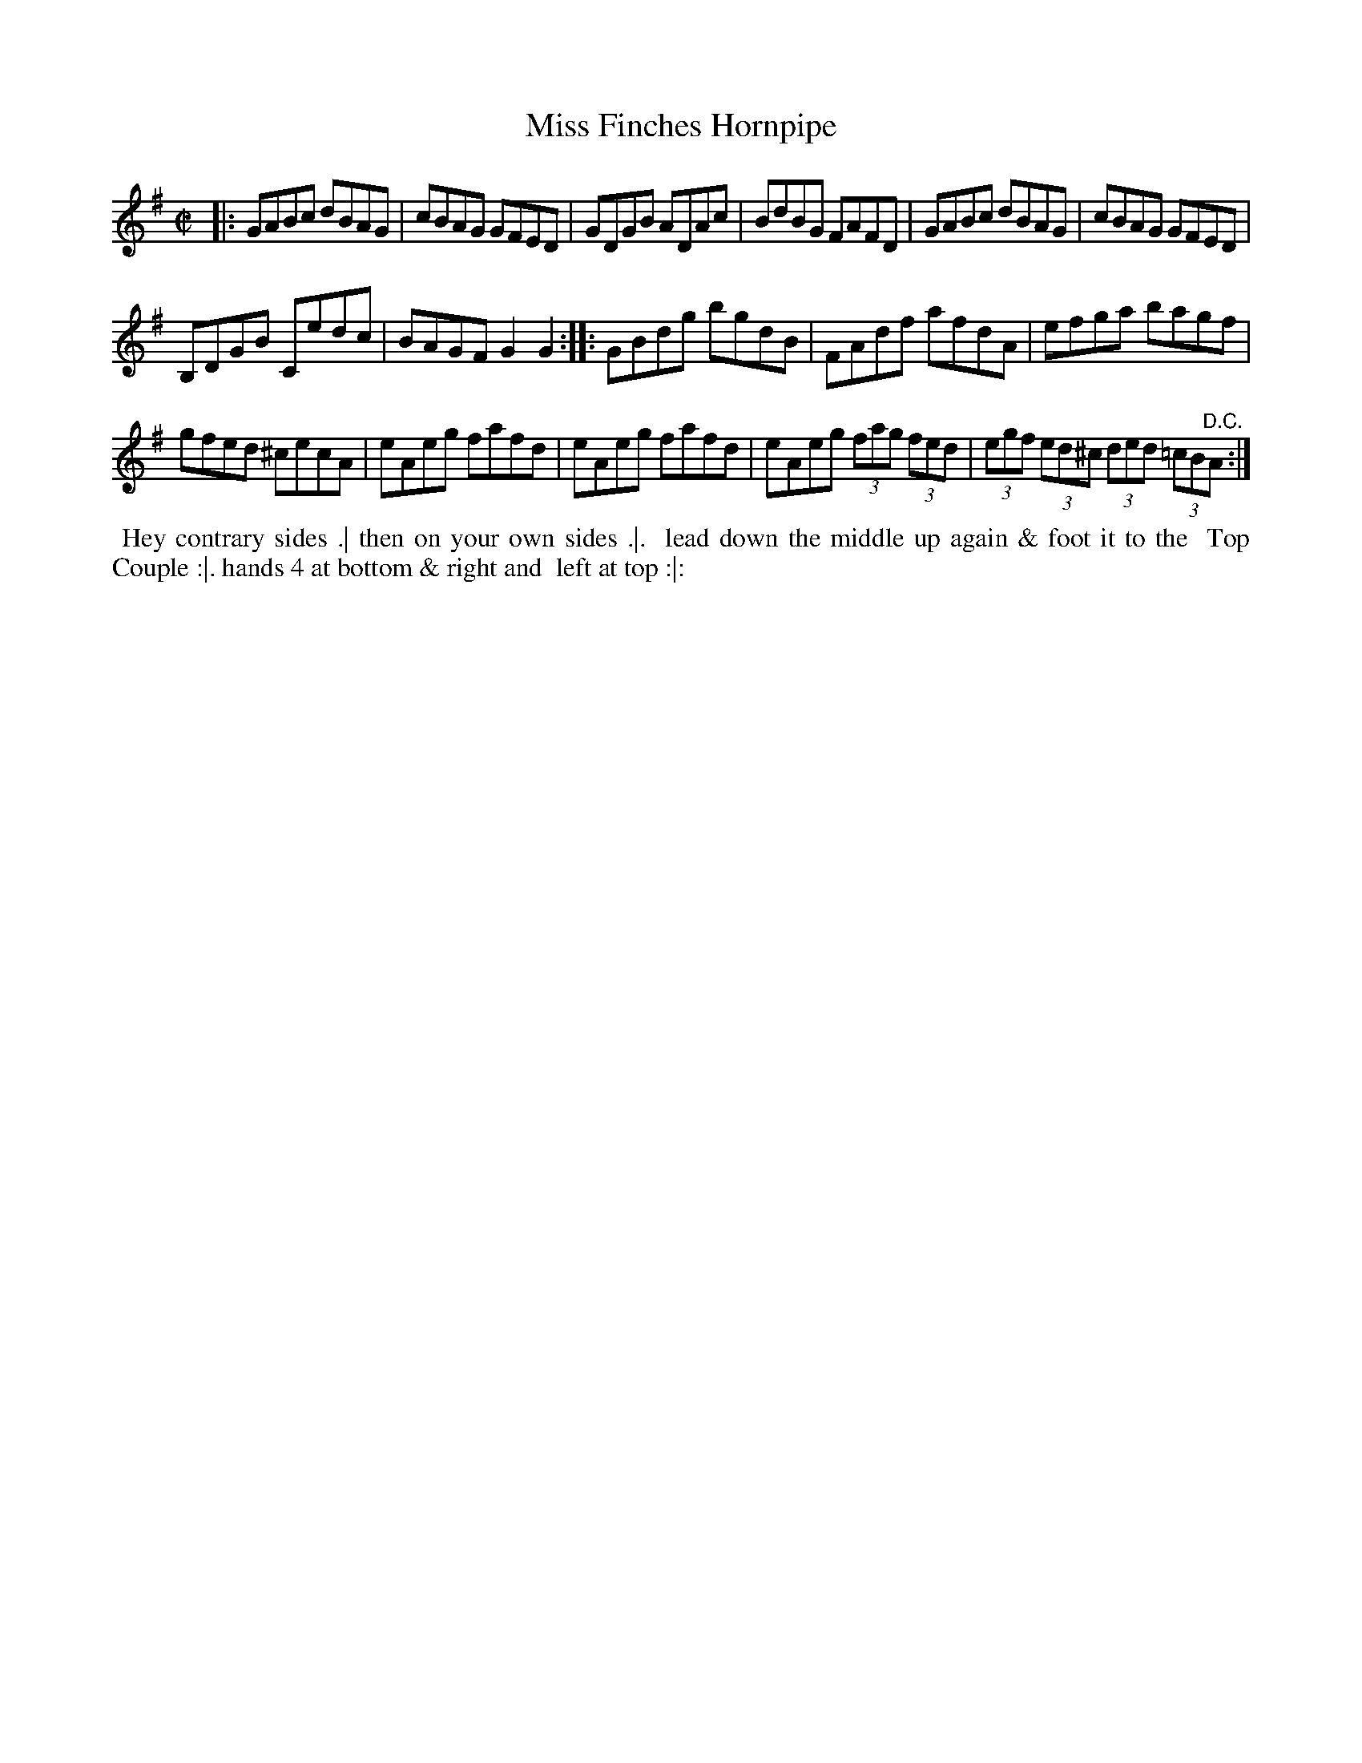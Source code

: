 X: 041
T: Miss Finches Hornpipe
%R: hornpipe, reel
Z: 2018 John Chambers <jc:trillian.mit.edu>
B: Bland and Weller "Country Dances for the Year 1798" p.4 #1
S: Private email from ECD list
M: C|
L: 1/8
K: G
|:\
GABc dBAG | cBAG GFED | GDGB ADAc | BdBG FAFD | GABc dBAG | cBAG GFED |
B,DGB Cedc | BAGF G2G2 :: GBdg bgdB | FAdf afdA | efga bagf |
gfed ^cecA | eAeg fafd | eAeg fafd | eAeg (3fag (3fed | (3egf (3ed^c (3ded (3=cB"^D.C."A :|
% - - - - - - - - - - - - - - - - - - - - - - - - -
%%begintext align
%% Hey contrary sides .| then on your own sides .|.
%% lead down the middle up again & foot it to the
%% Top Couple :|. hands 4 at bottom & right and
%% left at top :|:
%%endtext
% - - - - - - - - - - - - - - - - - - - - - - - - -
